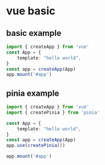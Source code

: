 * vue basic

** basic example

#+begin_src typescript
import { createApp } from 'vue'
const App = {
    template: "hello world",
}
const app = createApp(App)
app.mount('#app')
#+end_src

** pinia example

#+begin_src typescript
import { createApp } from 'vue'
import { createPinia } from 'pinia'

const App = {
    template: "hello world",
}
const app = createApp(App)
app.use(createPinia())

app.mount('#app')
#+end_src

